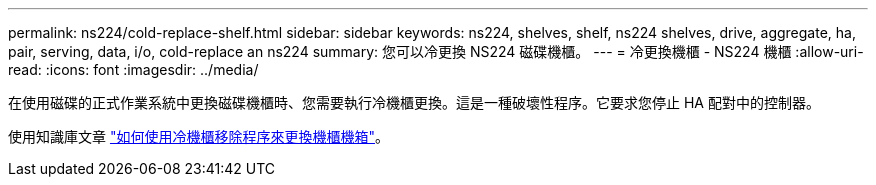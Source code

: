 ---
permalink: ns224/cold-replace-shelf.html 
sidebar: sidebar 
keywords: ns224, shelves, shelf, ns224 shelves, drive, aggregate, ha, pair, serving, data, i/o, cold-replace an ns224 
summary: 您可以冷更換 NS224 磁碟機櫃。 
---
= 冷更換機櫃 - NS224 機櫃
:allow-uri-read: 
:icons: font
:imagesdir: ../media/


[role="lead"]
在使用磁碟的正式作業系統中更換磁碟機櫃時、您需要執行冷機櫃更換。這是一種破壞性程序。它要求您停止 HA 配對中的控制器。

使用知識庫文章 https://kb.netapp.com/onprem/ontap/hardware/How_to_replace_a_shelf_chassis_using_a_cold_shelf_removal_procedure["如何使用冷機櫃移除程序來更換機櫃機箱"]。
